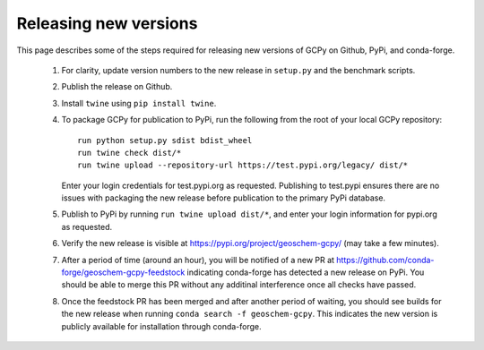 Releasing new versions
======================

This page describes some of the steps required for releasing new versions of GCPy on Github, PyPi, and conda-forge.



   1. For clarity, update version numbers to the new release in ``setup.py`` and the benchmark scripts.
   2. Publish the release on Github.
   3. Install ``twine`` using ``pip install twine``.
   4. To package GCPy for publication to PyPi, run the following from the root of your local GCPy repository::

        run python setup.py sdist bdist_wheel
        run twine check dist/*
        run twine upload --repository-url https://test.pypi.org/legacy/ dist/*

      Enter your login credentials for test.pypi.org as requested. Publishing to test.pypi ensures there are no issues with packaging the new release
      before publication to the primary PyPi database.


	
   5. Publish to PyPi by running ``run twine upload dist/*``, and enter your login information for pypi.org as requested.
   6. Verify the new release is visible at https://pypi.org/project/geoschem-gcpy/ (may take a few minutes).
   7. After a period of time (around an hour), you will be notified of a new PR at https://github.com/conda-forge/geoschem-gcpy-feedstock indicating conda-forge has 
      detected a new release on PyPi. You should be able to merge this PR without any additinal interference once all checks have passed.
   8. Once the feedstock PR has been merged and after another period of waiting, you should see builds for the new release when running ``conda search -f geoschem-gcpy``.
      This indicates the new version is publicly available for installation through conda-forge.